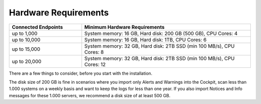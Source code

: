 .. Index:: Hardware Requirements

Hardware Requirements
---------------------

.. list-table::
   :header-rows: 1
   :widths: 30, 70

   * - Connected Endpoints
     - Minimum  Hardware Requirements
   * - up to 1,000
     - System memory: 16 GB, Hard disk: 200 GB (500 GB), CPU Cores: 4
   * - up to 10,000
     - System memory: 16 GB, Hard disk: 1TB, CPU Cores: 6
   * - up to 15,000
     - System memory: 32 GB, Hard disk: 2TB SSD (min 100 MB/s), CPU Cores: 8
   * - up to 20,000
     - System memory: 32 GB, Hard disk: 2TB SSD (min 100 MB/s), CPU Cores: 12

There are a few things to consider, before you start with the
installation.

The disk size of 200 GB is fine in scenarios where you import only
Alerts and Warnings into the Cockpit, scan less than 1.000 systems on a
weekly basis and want to keep the logs for less than one year. If you
also import Notices and Info messages for these 1.000 servers, we
recommend a disk size of at least 500 GB.
